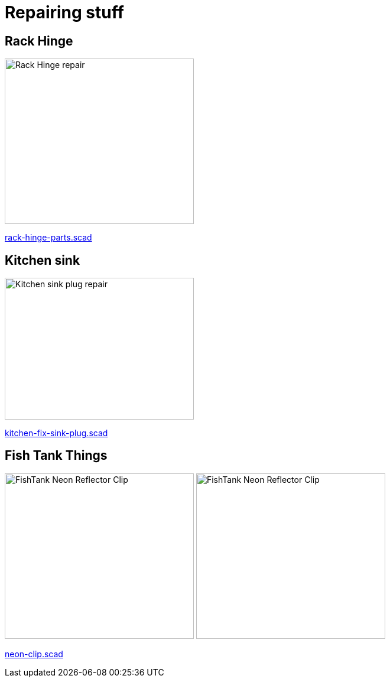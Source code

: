 
= Repairing stuff

== Rack Hinge

image:rack-hinge/rack-hinge-parts.png[Rack Hinge repair, 320, 280]

link:rack-hinge/rack-hinge-parts.scad[rack-hinge-parts.scad]

== Kitchen sink

image:kitchen/kitchen-fix-sink-plug.png[Kitchen sink plug repair, 320, 240]

link:kitchen/kitchen-fix-sink-plug.scad[kitchen-fix-sink-plug.scad]

== Fish Tank Things

image:fishtank/neon-clip.png[FishTank Neon Reflector Clip, 320, 280]
image:fishtank/neon-clip-print.png[FishTank Neon Reflector Clip, 320, 280]

link:fishtank/neon-clip.scad[neon-clip.scad]
